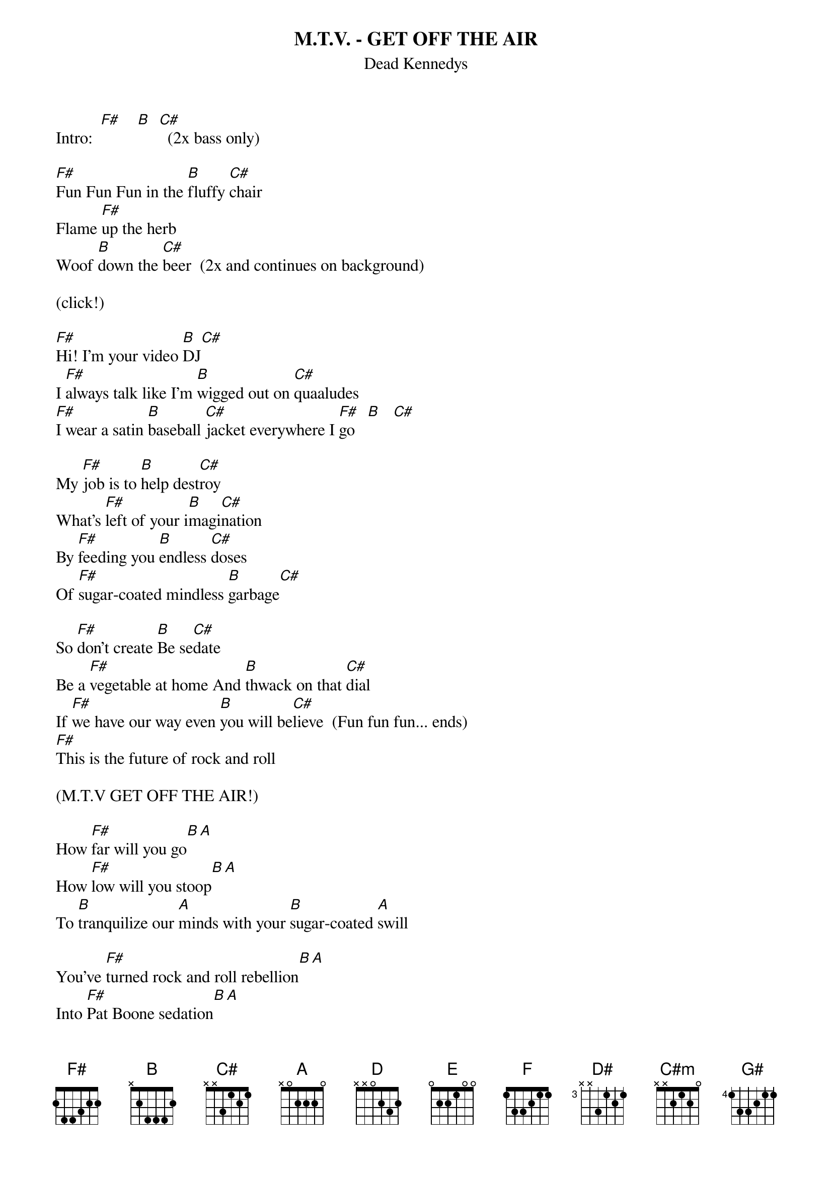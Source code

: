 # From: juhkivij@utu.fi (Juha Kivijarvi)
{t:M.T.V. - GET OFF THE AIR}
{st:Dead Kennedys}
 
Intro:  [F#]    [B]  [C#]  (2x bass only)
 
[F#]Fun Fun Fun in the [B]fluffy [C#]chair
Flame [F#]up the herb
Woof [B]down the [C#]beer  (2x and continues on background)
  
(click!)
 
[F#]Hi! I'm your video [B]DJ[C#]
I [F#]always talk like I'm [B]wigged out on [C#]quaaludes
[F#]I wear a satin [B]baseball [C#]jacket everywhere I [F#]go   [B]   [C#]  
 
My [F#]job is to [B]help dest[C#]roy
What's [F#]left of your i[B]magi[C#]nation
By [F#]feeding you [B]endless [C#]doses
Of [F#]sugar-coated mindless [B]garbage[C#]
 
So [F#]don't create [B]Be se[C#]date
Be a [F#]vegetable at home And [B]thwack on that [C#]dial
If [F#]we have our way even [B]you will be[C#]lieve  (Fun fun fun... ends)
[F#]This is the future of rock and roll
 
(M.T.V GET OFF THE AIR!)
 
How [F#]far will you go[B][A]
How [F#]low will you stoop[B][A]
To [B]tranquilize our [A]minds with your [B]sugar-coated [A]swill
 
You've [F#]turned rock and roll rebellion[B][A]
Into [F#]Pat Boone sedation[B][A]
[B]Making sure [A]nothing's left [B]of the imagi[D]nation
 
   [C#]M.T.V. [B]Get off the
   [C#]M.T.V. [B]Get off the
   [C#]M.T.V. [B]Get off the [F#]air  (2x)
 
          [E]Get off the [F#]air
 
[F#]See the latest rejects [B]  [A]  [F#]from the muppet show[B][A]
[B]Wag their tits and their [A]dicks
As they [B]lip-synch on [A]screen
 
There's [F#]something I don't like
A[B]bout [A]a [F#]band who always smiles[B][A]
An[B]other tax [A]write-off
For some [B]schmuck who doesn't [D]care
 
  M.T.V. Get off the air...
 
         Get off the air 
         Get off the air 
         Get off the [F#]air[F]  [E]  [D#]   [C#]  
 
{sot} 
(bass break - following line twice: 1st time with bass only, 2nd time with
 guitar playing chords above)
 
 
g [C#]--------|[B]--------|[C#]--------|[B]--------|[F#]--------|[E]--------|[F#]--------|[E]--------|
d --------|----1---|----3---|--------|4-----4-|2\1-----|4-4-6-4-|2\1-----| 
a 4-4---4-|2-2---2-|4-4---4-|2---4-24|----4---|----4-2-|--------|----4-2-|
e ----4---|--------|--------|--------|--------|--------|--------|--------|
 
 (and this once)
 
g -[C#]-------|-[B]-------|-[C#]-------|-[B]-------|-[F#]-------|-[E]-------|-[C#]-------|--------|
d --------|----1---|----3---|--------|4-----4-|2\1-----|4-------|--------| 
a 4-4---4-|2-2---2-|4-4---4-|2---4-24|----4---|----4-2-|--------|--------|
e ----4---|--------|--------|--------|--------|--------|--------|--------|
{eot} 

[C#m]  [B]  [A]  [G#]   (2x trumpet or something)
 
And [C#]so it [B]was
Our [C#]beloved corporate [B]gods
[F#]Claimed they cr[E]eated rock [F#]video[E]
[C#]Allowing it to [B]sink as low in [C#]one year[B]
As [F#]commercial [E]TV has in [C#]25
 
[C#m]"It's the new frontier," [B]they say
It's [A]wide open, anything can [G#]happen
But [C#m]you've got a lot of nerve
To call your[B]self a pioneer
When you're too [A]god-damn conservative
To take [G#]real chances.
 
[C#]Tin-eared [B]  
Graph-[C#]paper [B]brained ac[F#]countants
[E]Instead of music [F#]fans[E]
[C#]Call all the [B]shots at giant [C#]record companies [B]now
The [F#]lowest common de[E]nominator [C#]rules
 
[C#m]Forget honesty
[B]Forget creativity
The [A]dumbest buy the mostest
That's the [G#]name of the game
 
But [C#m]sales are slumping
And [B]no one will say why
[A]Could it be they put out one too many [G#]lousy records?!?
 
[C#]M.T.V. - [B]Get off the [F#]air!
 
[F#]NOW!
